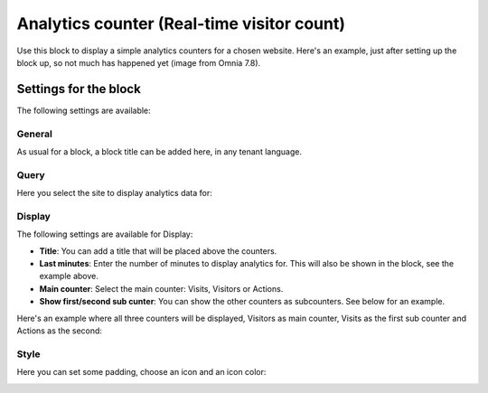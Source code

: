 Analytics counter (Real-time visitor count)
==============================================

Use this block to display a simple analytics counters for a chosen website. Here's an example, just after setting up the block up, so not much has happened yet (image from Omnia 7.8).

.. image:: analytics-counter-example-78.png

Settings for the block
*************************

The following settings are available:

.. image:: analytics-counter-settings-78.png

General
-----------
As usual for a block, a block title can be added here, in any tenant language.

.. image:: analytics-counter-settings-general-78.png

Query
-----------
Here you select the site to display analytics data for:

.. image:: analytics-counter-settings-query-78.png

Display
------------
The following settings are available for Display:

.. image:: analytics-counter-settings-display-78.png

+ **Title**: You can add a title that will be placed above the counters.
+ **Last minutes**: Enter the number of minutes to display analytics for. This will also be shown in the block, see the example above.
+ **Main counter**: Select the main counter: Visits, Visitors or Actions.
+ **Show first/second sub cunter**: You can show the other counters as subcounters. See below for an example.

Here's an example where all three counters will be displayed, Visitors as main counter, Visits as the first sub counter and Actions as the second:

.. image:: analytics-counter-settings-display-sub-78.png

Style
----------
Here you can set some padding, choose an icon and an icon color:

.. image:: analytics-counter-settings-style-78.png

